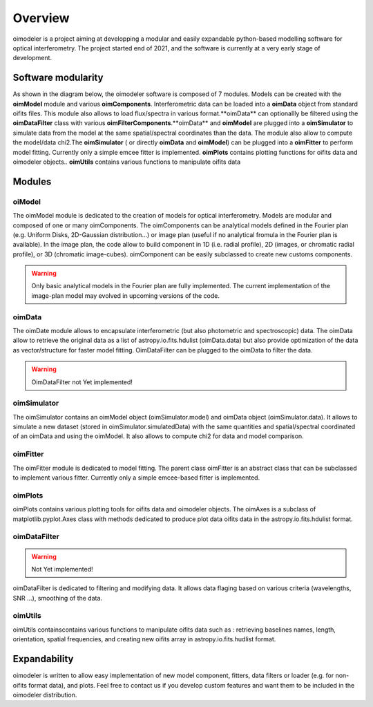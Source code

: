 Overview
========

oimodeler is a project aiming at developping a modular and easily expandable python-based modelling software for optical interferometry. The project started end of 2021, and the software is currently at a very early stage of development. 


Software modularity
-------------------

As shown in the diagram below, the oimodeler software is composed of 7 modules. Models can be created with the **oimModel** module and various **oimComponents**.  Interferometric data can be loaded into a **oimData** object from standard oifits files. This module also allows to load flux/spectra in various format.**oimData** can optionallly be filtered using the **oimDataFilter** class with various **oimFilterComponents**.**oimData** and **oimModel** are plugged into a **oimSimulator** to simulate data from the model at the same spatial/spectral coordinates than the data. The module also allow to compute the model/data chi2.The **oimSimulator** ( or directly **oimData** and **oimModel**) can be plugged into a **oimFitter** to perform model fitting. Currently only a simple emcee fitter is implemented. **oimPlots** contains plotting functions for oifits data and oimodeler objects.. **oimUtils** contains various functions to manipulate oifits data

.. image:: _static/diagram.png
  :alt: Alternative text



Modules 
-------

oiModel
^^^^^^^

The oimModel module is dedicated to the creation of models for optical interferometry. Models are modular and composed of one or many oimComponents.
The oimComponents can be analytical models defined in the Fourier plan (e.g. Uniform Disks, 2D-Gaussian distribution...) or image plan (useful if no analytical fromula in the Fourier plan is available). In the image plan, the code allow to build component in 1D (i.e. radial profile), 2D (images, or chromatic radial profile), or 3D (chromatic image-cubes). oimComponent can be easily subclassed to create new customs components.


.. warning::
    Only basic analytical models in the Fourier plan are fully implemented. The current implementation of the image-plan model may evolved in upcoming versions of the code.

oimData
^^^^^^^

The oimDate module allows to encapsulate interferometric (but also photometric and spectroscopic) data. The oimData allow to retrieve the original data as a list of astropy.io.fits.hdulist (oimData.data) but also provide optimization of the data as vector/structure for faster model fitting. OimDataFilter can be plugged to the oimData to filter the data.

.. warning::
    OimDataFilter not Yet implemented!

oimSimulator
^^^^^^^^^^^^

The oimSimulator contains an oimModel object (oimSimulator.model) and oimData object (oimSimulator.data). It allows to simulate a new dataset (stored in oimSimulator.simulatedData) with the same quantities and spatial/spectral coordinated of an oimData and using the oimModel. It also allows to compute chi2 for data and model comparison.

oimFitter
^^^^^^^^^

The oimFitter module is dedicated to model fitting. The parent class oimFitter is an abstract class that can be subclassed to implement various fitter. Currently only a simple emcee-based fitter is implemented. 

oimPlots
^^^^^^^^

oimPlots contains various plotting tools for oifits data and oimodeler objects. The oimAxes is a subclass of matplotlib.pyplot.Axes class with methods dedicated to produce plot data oifits data in the astropy.io.fits.hdulist format.

oimDataFilter
^^^^^^^^^^^^^

.. warning::
    Not Yet implemented!

oimDataFilter is dedicated to filtering and modifying data. It allows data flaging based on various criteria (wavelengths, SNR ...), smoothing of the data.

oimUtils
^^^^^^^^

oimUtils containscontains various functions to manipulate oifits data such as : retrieving baselines names, length, orientation, spatial frequencies, and creating new oifits array in astropy.io.fits.hudlist format.

Expandability
-------------

oimodeler is written to allow easy implementation of new model component, fitters, data filters or loader (e.g. for non-oifits format data), and plots. Feel free to contact us if you develop custom features and want them to be included in the oimodeler distribution.

